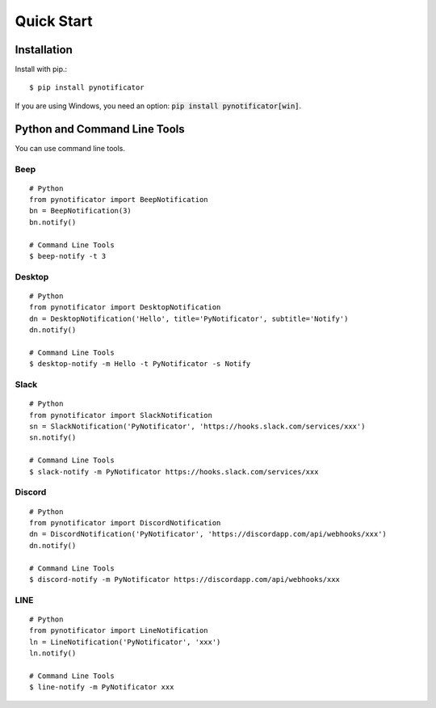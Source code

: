 Quick Start
===========

Installation
------------

Install with pip.::

    $ pip install pynotificator

If you are using Windows, you need an option: :code:`pip install pynotificator[win]`.

Python and Command Line Tools
-----------------------------

You can use command line tools.

Beep
^^^^

::

    # Python
    from pynotificator import BeepNotification
    bn = BeepNotification(3)
    bn.notify()

    # Command Line Tools
    $ beep-notify -t 3


Desktop
^^^^^^^

::

    # Python
    from pynotificator import DesktopNotification
    dn = DesktopNotification('Hello', title='PyNotificator', subtitle='Notify')
    dn.notify()

    # Command Line Tools
    $ desktop-notify -m Hello -t PyNotificator -s Notify

Slack
^^^^^

::

    # Python
    from pynotificator import SlackNotification
    sn = SlackNotification('PyNotificator', 'https://hooks.slack.com/services/xxx')
    sn.notify()

    # Command Line Tools
    $ slack-notify -m PyNotificator https://hooks.slack.com/services/xxx

Discord
^^^^^^^

::

    # Python
    from pynotificator import DiscordNotification
    dn = DiscordNotification('PyNotificator', 'https://discordapp.com/api/webhooks/xxx')
    dn.notify()

    # Command Line Tools
    $ discord-notify -m PyNotificator https://discordapp.com/api/webhooks/xxx

LINE
^^^^

::

    # Python
    from pynotificator import LineNotification
    ln = LineNotification('PyNotificator', 'xxx')
    ln.notify()

    # Command Line Tools
    $ line-notify -m PyNotificator xxx

